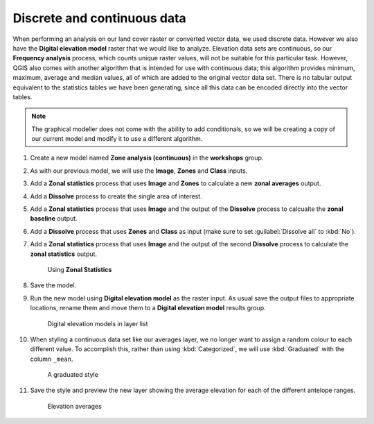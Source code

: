 Discrete and continuous data
============================

When performing an analysis on our land cover raster or converted vector data, we used discrete data.  However we also have the **Digital elevation model** raster that we would like to analyze. Elevation data sets are continuous, so our **Frequency analysis** process, which counts unique raster values, will not be suitable for this particular task. However, QGIS also comes with another algorithm that is intended for use with continuous data; this algorithm provides minimum, maximum, average and median values, all of which are added to the original vector data set. There is no tabular output equivalent to the statistics tables we have been generating, since all this data can be encoded directly into the vector tables.

.. note:: The graphical modeller does not come with the ability to add conditionals, so we will be creating a copy of our current model and modify it to use a different algorithm.

#. Create a new model named **Zone analysis (continuous)** in the **workshops** group.

#. As with our previous model, we will use the **Image**, **Zones** and **Class** inputs.

#. Add a **Zonal statistics** process that uses **Image** and **Zones** to calculate a new **zonal averages** output.

#. Add a **Dissolve** process to create the single area of interest.

#. Add a **Zonal statistics** process that uses **Image** and the output of the **Dissolve** process to calcualte the **zonal baseline** output.

#. Add a **Dissolve** process that uses **Zones** and **Class** as input (make sure to set :guilabel:`Dissolve all` to :kbd:`No`).

#. Add a **Zonal statistics** process that uses **Image** and the output of the second **Dissolve** process to calculate the **zonal statistics** output.

   .. figure:: images/continuous_model_1.png

      Using **Zonal Statistics**

#. Save the model.

#. Run the new model using **Digital elevation model** as the raster input. As usual save the output files to appropriate locations, rename them and move them to a **Digital elevation model** results group.

   .. figure:: images/layer_list.png

      Digital elevation models in layer list

#. When styling a continuous data set like our averages layer, we no longer want to assign a random colour to each different value. To accomplish this, rather than using :kbd:`Categorized`, we will use :kbd:`Graduated` with the column ``_mean``.

   .. figure:: images/graduated_style.png

      A graduated style 

#. Save the style and preview the new layer showing the average elevation for each of the different antelope ranges.

   .. figure:: images/dem_averages.png

      Elevation averages
